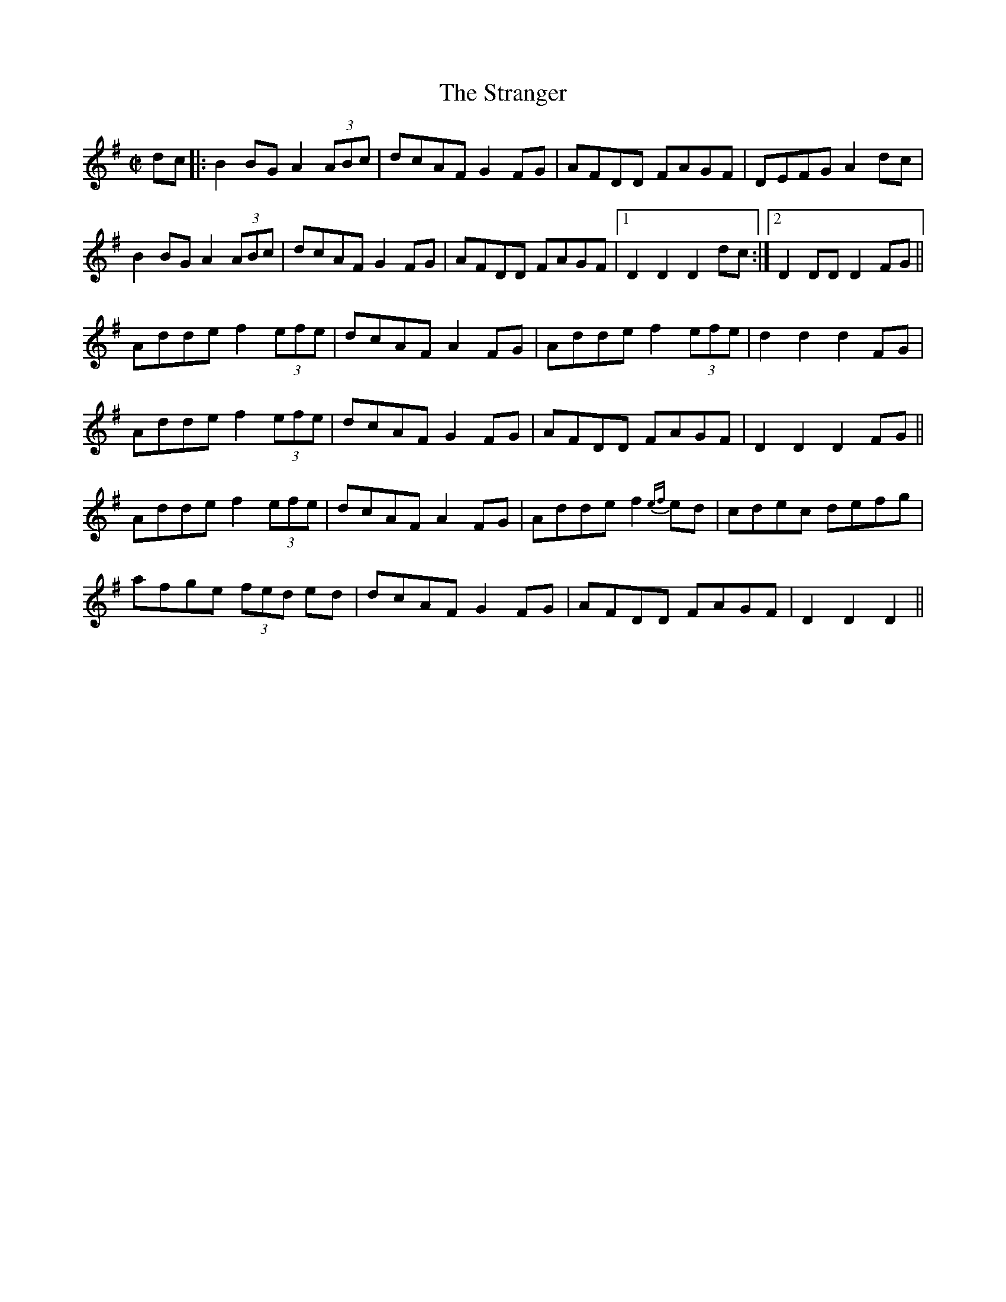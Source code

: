 X:601
T:The Stranger
R:set dance
D:Elizabeth Crotty: Concertina Music from West Clare
Z:Julie Ross
M:C|
K:G
dc|: B2BG A2(3ABc|dcAF G2FG|AFDD FAGF|DEFG A2dc|
B2BG A2(3ABc|dcAF G2FG|AFDD FAGF|1 D2D2 D2dc :|2 D2DD D2FG||
Adde f2(3efe|dcAF A2FG|Adde f2(3efe|d2d2 d2FG|
Adde f2(3efe|dcAF G2FG|AFDD FAGF|D2D2 D2FG||
Adde f2(3efe|dcAF A2FG|Adde f2 {ef}ed|cdec defg|
afge (3fed ed|dcAF G2FG|AFDD FAGF|D2D2 D2 ||
